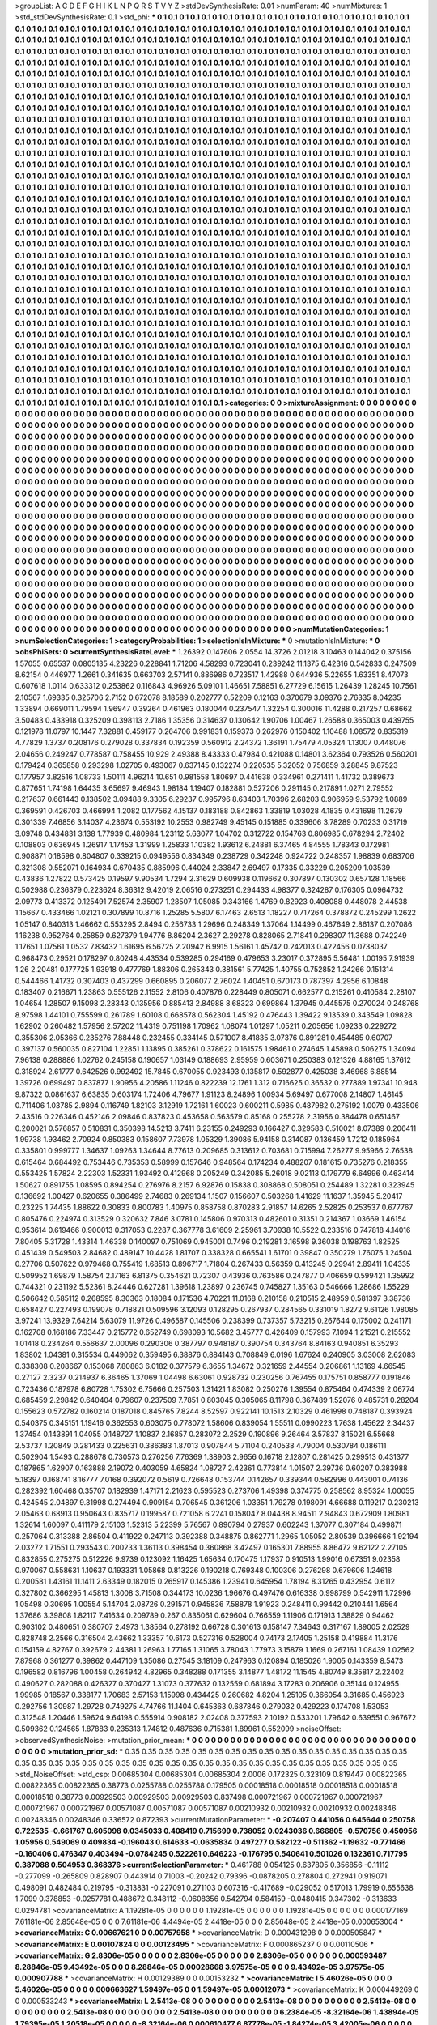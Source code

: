 >groupList:
A C D E F G H I K L
N P Q R S T V Y Z 
>stdDevSynthesisRate:
0.01 
>numParam:
40
>numMixtures:
1
>std_stdDevSynthesisRate:
0.1
>std_phi:
***
0.1 0.1 0.1 0.1 0.1 0.1 0.1 0.1 0.1 0.1
0.1 0.1 0.1 0.1 0.1 0.1 0.1 0.1 0.1 0.1
0.1 0.1 0.1 0.1 0.1 0.1 0.1 0.1 0.1 0.1
0.1 0.1 0.1 0.1 0.1 0.1 0.1 0.1 0.1 0.1
0.1 0.1 0.1 0.1 0.1 0.1 0.1 0.1 0.1 0.1
0.1 0.1 0.1 0.1 0.1 0.1 0.1 0.1 0.1 0.1
0.1 0.1 0.1 0.1 0.1 0.1 0.1 0.1 0.1 0.1
0.1 0.1 0.1 0.1 0.1 0.1 0.1 0.1 0.1 0.1
0.1 0.1 0.1 0.1 0.1 0.1 0.1 0.1 0.1 0.1
0.1 0.1 0.1 0.1 0.1 0.1 0.1 0.1 0.1 0.1
0.1 0.1 0.1 0.1 0.1 0.1 0.1 0.1 0.1 0.1
0.1 0.1 0.1 0.1 0.1 0.1 0.1 0.1 0.1 0.1
0.1 0.1 0.1 0.1 0.1 0.1 0.1 0.1 0.1 0.1
0.1 0.1 0.1 0.1 0.1 0.1 0.1 0.1 0.1 0.1
0.1 0.1 0.1 0.1 0.1 0.1 0.1 0.1 0.1 0.1
0.1 0.1 0.1 0.1 0.1 0.1 0.1 0.1 0.1 0.1
0.1 0.1 0.1 0.1 0.1 0.1 0.1 0.1 0.1 0.1
0.1 0.1 0.1 0.1 0.1 0.1 0.1 0.1 0.1 0.1
0.1 0.1 0.1 0.1 0.1 0.1 0.1 0.1 0.1 0.1
0.1 0.1 0.1 0.1 0.1 0.1 0.1 0.1 0.1 0.1
0.1 0.1 0.1 0.1 0.1 0.1 0.1 0.1 0.1 0.1
0.1 0.1 0.1 0.1 0.1 0.1 0.1 0.1 0.1 0.1
0.1 0.1 0.1 0.1 0.1 0.1 0.1 0.1 0.1 0.1
0.1 0.1 0.1 0.1 0.1 0.1 0.1 0.1 0.1 0.1
0.1 0.1 0.1 0.1 0.1 0.1 0.1 0.1 0.1 0.1
0.1 0.1 0.1 0.1 0.1 0.1 0.1 0.1 0.1 0.1
0.1 0.1 0.1 0.1 0.1 0.1 0.1 0.1 0.1 0.1
0.1 0.1 0.1 0.1 0.1 0.1 0.1 0.1 0.1 0.1
0.1 0.1 0.1 0.1 0.1 0.1 0.1 0.1 0.1 0.1
0.1 0.1 0.1 0.1 0.1 0.1 0.1 0.1 0.1 0.1
0.1 0.1 0.1 0.1 0.1 0.1 0.1 0.1 0.1 0.1
0.1 0.1 0.1 0.1 0.1 0.1 0.1 0.1 0.1 0.1
0.1 0.1 0.1 0.1 0.1 0.1 0.1 0.1 0.1 0.1
0.1 0.1 0.1 0.1 0.1 0.1 0.1 0.1 0.1 0.1
0.1 0.1 0.1 0.1 0.1 0.1 0.1 0.1 0.1 0.1
0.1 0.1 0.1 0.1 0.1 0.1 0.1 0.1 0.1 0.1
0.1 0.1 0.1 0.1 0.1 0.1 0.1 0.1 0.1 0.1
0.1 0.1 0.1 0.1 0.1 0.1 0.1 0.1 0.1 0.1
0.1 0.1 0.1 0.1 0.1 0.1 0.1 0.1 0.1 0.1
0.1 0.1 0.1 0.1 0.1 0.1 0.1 0.1 0.1 0.1
0.1 0.1 0.1 0.1 0.1 0.1 0.1 0.1 0.1 0.1
0.1 0.1 0.1 0.1 0.1 0.1 0.1 0.1 0.1 0.1
0.1 0.1 0.1 0.1 0.1 0.1 0.1 0.1 0.1 0.1
0.1 0.1 0.1 0.1 0.1 0.1 0.1 0.1 0.1 0.1
0.1 0.1 0.1 0.1 0.1 0.1 0.1 0.1 0.1 0.1
0.1 0.1 0.1 0.1 0.1 0.1 0.1 0.1 0.1 0.1
0.1 0.1 0.1 0.1 0.1 0.1 0.1 0.1 0.1 0.1
0.1 0.1 0.1 0.1 0.1 0.1 0.1 0.1 0.1 0.1
0.1 0.1 0.1 0.1 0.1 0.1 0.1 0.1 0.1 0.1
0.1 0.1 0.1 0.1 0.1 0.1 0.1 0.1 0.1 0.1
0.1 0.1 0.1 0.1 0.1 0.1 0.1 0.1 0.1 0.1
0.1 0.1 0.1 0.1 0.1 0.1 0.1 0.1 0.1 0.1
0.1 0.1 0.1 0.1 0.1 0.1 0.1 0.1 0.1 0.1
0.1 0.1 0.1 0.1 0.1 0.1 0.1 0.1 0.1 0.1
0.1 0.1 0.1 0.1 0.1 0.1 0.1 0.1 0.1 0.1
0.1 0.1 0.1 0.1 0.1 0.1 0.1 0.1 0.1 0.1
0.1 0.1 0.1 0.1 0.1 0.1 0.1 0.1 0.1 0.1
0.1 0.1 0.1 0.1 0.1 0.1 0.1 0.1 0.1 0.1
0.1 0.1 0.1 0.1 0.1 0.1 0.1 0.1 0.1 0.1
0.1 0.1 0.1 0.1 0.1 0.1 0.1 0.1 0.1 0.1
0.1 0.1 0.1 0.1 0.1 0.1 0.1 0.1 0.1 0.1
0.1 0.1 0.1 0.1 0.1 0.1 0.1 0.1 0.1 0.1
0.1 0.1 0.1 0.1 0.1 0.1 0.1 0.1 0.1 0.1
0.1 0.1 0.1 0.1 0.1 0.1 0.1 0.1 0.1 0.1
0.1 0.1 0.1 0.1 0.1 0.1 0.1 0.1 0.1 0.1
0.1 0.1 0.1 0.1 0.1 0.1 0.1 0.1 0.1 0.1
0.1 0.1 0.1 0.1 0.1 0.1 0.1 0.1 0.1 0.1
0.1 0.1 0.1 0.1 0.1 0.1 0.1 0.1 0.1 0.1
0.1 0.1 0.1 0.1 0.1 0.1 0.1 0.1 0.1 0.1
0.1 0.1 0.1 0.1 0.1 0.1 0.1 0.1 0.1 0.1
0.1 0.1 0.1 0.1 0.1 0.1 0.1 0.1 0.1 0.1
0.1 0.1 0.1 0.1 0.1 0.1 0.1 0.1 0.1 0.1
0.1 0.1 0.1 0.1 0.1 0.1 0.1 0.1 0.1 0.1
0.1 0.1 0.1 0.1 0.1 0.1 0.1 0.1 0.1 0.1
0.1 0.1 0.1 0.1 0.1 0.1 0.1 0.1 0.1 0.1
0.1 0.1 0.1 0.1 0.1 0.1 0.1 0.1 0.1 0.1
0.1 0.1 0.1 0.1 0.1 0.1 0.1 0.1 0.1 0.1
0.1 0.1 0.1 0.1 0.1 0.1 0.1 0.1 0.1 0.1
0.1 0.1 0.1 0.1 0.1 0.1 0.1 0.1 0.1 0.1
0.1 0.1 0.1 0.1 0.1 0.1 0.1 0.1 0.1 0.1
0.1 0.1 0.1 0.1 0.1 0.1 0.1 0.1 0.1 0.1
0.1 0.1 0.1 0.1 0.1 0.1 0.1 0.1 0.1 0.1
0.1 0.1 0.1 0.1 0.1 0.1 0.1 0.1 0.1 0.1
0.1 0.1 0.1 0.1 0.1 0.1 0.1 0.1 0.1 0.1
0.1 0.1 0.1 0.1 0.1 0.1 0.1 0.1 0.1 0.1
0.1 0.1 0.1 0.1 0.1 0.1 0.1 0.1 0.1 0.1
0.1 0.1 0.1 0.1 0.1 0.1 0.1 0.1 0.1 0.1
0.1 0.1 0.1 0.1 0.1 0.1 0.1 0.1 0.1 0.1
0.1 0.1 0.1 0.1 0.1 0.1 0.1 0.1 0.1 0.1
0.1 0.1 0.1 0.1 0.1 0.1 0.1 0.1 0.1 0.1
0.1 0.1 0.1 0.1 0.1 0.1 0.1 0.1 0.1 0.1
0.1 0.1 0.1 0.1 0.1 0.1 0.1 0.1 0.1 0.1
0.1 0.1 0.1 0.1 0.1 0.1 0.1 0.1 0.1 0.1
0.1 0.1 0.1 0.1 0.1 0.1 0.1 0.1 0.1 0.1
0.1 0.1 0.1 0.1 0.1 0.1 0.1 0.1 0.1 0.1
0.1 0.1 0.1 0.1 0.1 0.1 0.1 0.1 0.1 0.1
0.1 0.1 0.1 0.1 0.1 0.1 0.1 0.1 0.1 0.1
0.1 0.1 0.1 0.1 0.1 0.1 0.1 0.1 0.1 0.1
0.1 0.1 0.1 0.1 0.1 0.1 0.1 0.1 0.1 0.1
0.1 0.1 0.1 0.1 0.1 0.1 0.1 0.1 0.1 0.1
0.1 0.1 0.1 0.1 0.1 0.1 0.1 0.1 0.1 0.1
0.1 0.1 0.1 0.1 0.1 0.1 0.1 0.1 0.1 0.1
0.1 0.1 0.1 0.1 0.1 0.1 0.1 0.1 0.1 0.1
0.1 0.1 0.1 0.1 0.1 0.1 0.1 0.1 0.1 0.1
0.1 0.1 0.1 0.1 0.1 0.1 0.1 0.1 0.1 0.1
0.1 0.1 0.1 0.1 0.1 0.1 0.1 0.1 0.1 0.1
0.1 0.1 0.1 0.1 0.1 0.1 0.1 0.1 0.1 0.1
0.1 0.1 0.1 0.1 0.1 0.1 0.1 0.1 0.1 0.1
0.1 0.1 0.1 0.1 0.1 0.1 0.1 0.1 0.1 0.1
0.1 0.1 0.1 0.1 0.1 0.1 0.1 0.1 0.1 0.1
0.1 0.1 0.1 0.1 0.1 0.1 0.1 0.1 0.1 0.1
0.1 0.1 0.1 0.1 0.1 0.1 0.1 0.1 0.1 0.1
0.1 0.1 0.1 0.1 0.1 0.1 0.1 0.1 0.1 0.1
0.1 0.1 0.1 0.1 0.1 0.1 0.1 0.1 0.1 0.1
0.1 0.1 0.1 0.1 0.1 0.1 0.1 0.1 0.1 0.1
0.1 0.1 0.1 0.1 0.1 0.1 0.1 0.1 0.1 0.1
0.1 0.1 0.1 0.1 0.1 0.1 0.1 0.1 0.1 0.1
0.1 0.1 0.1 0.1 0.1 0.1 0.1 0.1 0.1 0.1
0.1 0.1 0.1 0.1 0.1 0.1 0.1 0.1 0.1 0.1
0.1 0.1 0.1 0.1 0.1 0.1 0.1 0.1 0.1 0.1
0.1 0.1 0.1 0.1 0.1 0.1 0.1 0.1 0.1 0.1
0.1 0.1 0.1 0.1 0.1 0.1 0.1 0.1 0.1 0.1
0.1 0.1 0.1 0.1 0.1 0.1 0.1 0.1 0.1 0.1
>categories:
0 0
>mixtureAssignment:
0 0 0 0 0 0 0 0 0 0 0 0 0 0 0 0 0 0 0 0 0 0 0 0 0 0 0 0 0 0 0 0 0 0 0 0 0 0 0 0 0 0 0 0 0 0 0 0 0 0
0 0 0 0 0 0 0 0 0 0 0 0 0 0 0 0 0 0 0 0 0 0 0 0 0 0 0 0 0 0 0 0 0 0 0 0 0 0 0 0 0 0 0 0 0 0 0 0 0 0
0 0 0 0 0 0 0 0 0 0 0 0 0 0 0 0 0 0 0 0 0 0 0 0 0 0 0 0 0 0 0 0 0 0 0 0 0 0 0 0 0 0 0 0 0 0 0 0 0 0
0 0 0 0 0 0 0 0 0 0 0 0 0 0 0 0 0 0 0 0 0 0 0 0 0 0 0 0 0 0 0 0 0 0 0 0 0 0 0 0 0 0 0 0 0 0 0 0 0 0
0 0 0 0 0 0 0 0 0 0 0 0 0 0 0 0 0 0 0 0 0 0 0 0 0 0 0 0 0 0 0 0 0 0 0 0 0 0 0 0 0 0 0 0 0 0 0 0 0 0
0 0 0 0 0 0 0 0 0 0 0 0 0 0 0 0 0 0 0 0 0 0 0 0 0 0 0 0 0 0 0 0 0 0 0 0 0 0 0 0 0 0 0 0 0 0 0 0 0 0
0 0 0 0 0 0 0 0 0 0 0 0 0 0 0 0 0 0 0 0 0 0 0 0 0 0 0 0 0 0 0 0 0 0 0 0 0 0 0 0 0 0 0 0 0 0 0 0 0 0
0 0 0 0 0 0 0 0 0 0 0 0 0 0 0 0 0 0 0 0 0 0 0 0 0 0 0 0 0 0 0 0 0 0 0 0 0 0 0 0 0 0 0 0 0 0 0 0 0 0
0 0 0 0 0 0 0 0 0 0 0 0 0 0 0 0 0 0 0 0 0 0 0 0 0 0 0 0 0 0 0 0 0 0 0 0 0 0 0 0 0 0 0 0 0 0 0 0 0 0
0 0 0 0 0 0 0 0 0 0 0 0 0 0 0 0 0 0 0 0 0 0 0 0 0 0 0 0 0 0 0 0 0 0 0 0 0 0 0 0 0 0 0 0 0 0 0 0 0 0
0 0 0 0 0 0 0 0 0 0 0 0 0 0 0 0 0 0 0 0 0 0 0 0 0 0 0 0 0 0 0 0 0 0 0 0 0 0 0 0 0 0 0 0 0 0 0 0 0 0
0 0 0 0 0 0 0 0 0 0 0 0 0 0 0 0 0 0 0 0 0 0 0 0 0 0 0 0 0 0 0 0 0 0 0 0 0 0 0 0 0 0 0 0 0 0 0 0 0 0
0 0 0 0 0 0 0 0 0 0 0 0 0 0 0 0 0 0 0 0 0 0 0 0 0 0 0 0 0 0 0 0 0 0 0 0 0 0 0 0 0 0 0 0 0 0 0 0 0 0
0 0 0 0 0 0 0 0 0 0 0 0 0 0 0 0 0 0 0 0 0 0 0 0 0 0 0 0 0 0 0 0 0 0 0 0 0 0 0 0 0 0 0 0 0 0 0 0 0 0
0 0 0 0 0 0 0 0 0 0 0 0 0 0 0 0 0 0 0 0 0 0 0 0 0 0 0 0 0 0 0 0 0 0 0 0 0 0 0 0 0 0 0 0 0 0 0 0 0 0
0 0 0 0 0 0 0 0 0 0 0 0 0 0 0 0 0 0 0 0 0 0 0 0 0 0 0 0 0 0 0 0 0 0 0 0 0 0 0 0 0 0 0 0 0 0 0 0 0 0
0 0 0 0 0 0 0 0 0 0 0 0 0 0 0 0 0 0 0 0 0 0 0 0 0 0 0 0 0 0 0 0 0 0 0 0 0 0 0 0 0 0 0 0 0 0 0 0 0 0
0 0 0 0 0 0 0 0 0 0 0 0 0 0 0 0 0 0 0 0 0 0 0 0 0 0 0 0 0 0 0 0 0 0 0 0 0 0 0 0 0 0 0 0 0 0 0 0 0 0
0 0 0 0 0 0 0 0 0 0 0 0 0 0 0 0 0 0 0 0 0 0 0 0 0 0 0 0 0 0 0 0 0 0 0 0 0 0 0 0 0 0 0 0 0 0 0 0 0 0
0 0 0 0 0 0 0 0 0 0 0 0 0 0 0 0 0 0 0 0 0 0 0 0 0 0 0 0 0 0 0 0 0 0 0 0 0 0 0 0 0 0 0 0 0 0 0 0 0 0
0 0 0 0 0 0 0 0 0 0 0 0 0 0 0 0 0 0 0 0 0 0 0 0 0 0 0 0 0 0 0 0 0 0 0 0 0 0 0 0 0 0 0 0 0 0 0 0 0 0
0 0 0 0 0 0 0 0 0 0 0 0 0 0 0 0 0 0 0 0 0 0 0 0 0 0 0 0 0 0 0 0 0 0 0 0 0 0 0 0 0 0 0 0 0 0 0 0 0 0
0 0 0 0 0 0 0 0 0 0 0 0 0 0 0 0 0 0 0 0 0 0 0 0 0 0 0 0 0 0 0 0 0 0 0 0 0 0 0 0 0 0 0 0 0 0 0 0 0 0
0 0 0 0 0 0 0 0 0 0 0 0 0 0 0 0 0 0 0 0 0 0 0 0 0 0 0 0 0 0 0 0 0 0 0 0 0 0 0 0 0 0 0 0 0 0 0 0 0 0
0 0 0 0 0 0 0 0 0 0 0 0 0 0 0 0 0 0 0 0 0 0 0 0 0 0 0 0 0 0 
>numMutationCategories:
1
>numSelectionCategories:
1
>categoryProbabilities:
1 
>selectionIsInMixture:
***
0 
>mutationIsInMixture:
***
0 
>obsPhiSets:
0
>currentSynthesisRateLevel:
***
1.26392 0.147606 2.0554 14.3726 2.01218 3.10463 0.144042 0.375156 1.57055 0.65537
0.0805135 4.23226 0.228841 1.71206 4.58293 0.723041 0.239242 11.1375 6.42316 0.542833
0.247509 8.62154 0.446977 1.2661 0.341635 0.663703 2.57141 0.886986 0.723517 1.42988
0.644936 5.22655 1.63351 8.47073 0.607618 1.0114 0.633312 0.253862 0.116843 4.96926
5.09101 1.46651 7.58851 6.27729 6.15615 1.26439 1.28245 10.7561 2.10567 1.69335
0.325706 2.7152 0.672078 8.18589 0.202777 0.52209 0.12163 0.370679 3.09376 2.76335
8.04235 1.33894 0.669011 1.79594 1.96947 0.39264 0.461963 0.180044 0.237547 1.32254
0.300016 11.4288 0.217257 0.68662 3.50483 0.433918 0.325209 0.398113 2.7186 1.35356
0.314637 0.130642 1.90706 1.00467 1.26588 0.365003 0.439755 0.121978 11.0797 10.1447
7.32881 0.459177 0.264706 0.991831 0.159373 0.262976 0.150402 1.10488 1.08572 0.835319
4.77829 1.3737 0.208176 0.279028 0.337834 0.192359 0.560912 2.24372 1.36191 1.75479
4.05324 1.13007 0.448076 2.04656 0.249247 0.778587 0.758455 10.929 2.49388 8.43333
0.47984 0.421088 0.14801 3.62364 0.793526 0.560201 0.179424 0.365858 0.293298 1.02705
0.493067 0.637145 0.132274 0.220535 5.32052 0.756859 3.28845 9.87523 0.177957 3.82516
1.08733 1.50111 4.96214 10.651 0.981558 1.80697 0.441638 0.334961 0.271411 1.41732
0.389673 0.877651 1.74198 1.64435 3.65697 9.46943 1.98184 1.19407 0.182881 0.527206
0.291145 0.217891 1.0271 2.79552 0.217637 0.661443 0.138502 3.09488 9.3305 6.29237
0.995796 8.63403 1.70396 2.68203 0.906959 9.53792 1.0889 0.369591 0.426703 0.466994
1.2082 0.177562 4.15137 0.183188 0.842863 1.33819 1.03028 4.1835 0.431698 11.2679
0.301339 7.46856 3.14037 4.23674 0.553192 10.2553 0.982749 9.45145 0.151885 0.339606
3.78289 0.70233 0.31719 3.09748 0.434831 3.138 1.77939 0.480984 1.23112 5.63077
1.04702 0.312722 0.154763 0.806985 0.678294 2.72402 0.108803 0.636945 1.26917 1.17453
1.31999 1.25833 1.10382 1.93612 6.24881 6.37465 4.84555 1.78343 0.172981 0.908871
0.18598 0.804807 0.339215 0.0949556 0.834349 0.238729 0.342248 0.924722 0.248357 1.98839
0.683706 0.321308 0.552071 0.164934 0.670435 0.885996 0.44024 2.33847 2.69497 0.17335
0.33229 0.205209 1.03539 0.43836 1.27822 0.573425 0.19597 9.90534 1.7294 2.31629
0.609938 0.119662 0.307897 0.130302 0.657128 1.18566 0.502988 0.236379 0.223624 8.36312
9.42019 2.06516 0.273251 0.294433 4.98377 0.324287 0.176305 0.0964732 2.09773 0.413372
0.125491 7.52574 2.35907 1.28507 1.05085 0.343166 1.4769 0.82923 0.408088 0.448078
2.44538 1.15667 0.433466 1.02121 0.307899 10.8716 1.25285 5.5807 6.17463 2.6513
1.18227 0.717264 0.378872 0.245299 1.2622 1.05147 0.840313 1.46662 0.553295 2.8494
0.256733 1.29696 0.248349 1.37064 1.14499 0.467649 2.86137 0.207086 1.16238 0.952764
0.25859 0.627379 1.94776 8.86204 2.3627 2.29278 0.828065 2.71841 0.298307 11.3688
0.742249 1.17651 1.07561 1.0532 7.83432 1.61695 6.56725 2.20942 6.9915 1.56161
1.45742 0.242013 0.422456 0.0738037 0.968473 0.29521 0.178297 0.80248 4.43534 0.539285
0.294169 0.479653 3.23017 0.372895 5.56481 1.00195 7.91939 1.26 2.20481 0.177725
1.93918 0.477769 1.88306 0.265343 0.381561 5.77425 1.40755 0.752852 1.24266 0.151314
0.544466 1.41732 0.307403 0.437299 0.660895 0.206077 2.76024 1.40451 0.670173 0.787397
4.2956 6.10848 0.183407 0.216671 1.23863 0.555126 2.11552 2.8106 0.407876 0.228449
0.805071 0.662577 0.215261 0.410584 2.28107 1.04654 1.28507 9.15098 2.28343 0.135956
0.885413 2.84988 8.68323 0.699864 1.37945 0.445575 0.270024 0.248768 8.97598 1.44101
0.755599 0.261789 1.60108 0.668578 0.562304 1.45192 0.476443 1.39422 9.13539 0.343549
1.09828 1.62902 0.260482 1.57956 2.57202 11.4319 0.751198 1.70962 1.08074 1.01297
1.05211 0.205656 1.09233 0.229272 0.355306 2.05366 0.235276 7.88448 0.232455 0.334145
0.571007 8.41835 3.07376 0.891281 0.454485 0.60707 0.397137 0.560035 0.827104 1.22851
1.13895 0.385261 0.378622 0.161575 1.98461 0.274645 1.45898 0.506275 1.34094 7.96138
0.288886 1.02762 0.245158 0.190657 1.03149 0.188693 2.95959 0.603671 0.250383 0.121326
4.88165 1.37612 0.318924 2.61777 0.642526 0.992492 15.7845 0.670055 0.923493 0.135817
0.592877 0.425038 3.46968 6.88514 1.39726 0.699497 0.837877 1.90956 4.20586 1.11246
0.822239 12.1761 1.312 0.716625 0.36532 0.277889 1.97341 10.948 9.87322 0.0861637
6.63835 0.603174 1.72406 4.79677 1.91123 8.24896 1.00934 5.69497 0.677008 2.14807
1.46145 0.711406 1.03785 2.9894 0.116749 1.82103 3.12919 1.72161 1.60023 0.600211
0.5985 0.487982 0.275192 1.0079 0.433506 2.43516 0.226346 0.452146 2.09846 0.837823
0.453658 0.563579 0.85168 0.255278 2.31956 0.384478 0.651467 0.200021 0.576857 0.510831
0.350398 14.5213 3.7411 6.23155 0.249293 0.166427 0.329583 0.510021 8.07389 0.206411
1.99738 1.93462 2.70924 0.850383 0.158607 7.73978 1.05329 1.39086 5.94158 0.314087
0.136459 1.7212 0.185964 0.335801 0.999777 1.34637 1.09263 1.34644 8.77613 0.209685
0.313612 0.703681 0.715994 7.26277 9.95966 2.76538 0.615464 0.684492 0.753446 0.735353
0.58999 0.157646 0.948564 0.174234 0.488207 0.181615 0.735276 0.218355 0.553425 1.57824
2.22303 1.52331 1.93492 0.412968 0.205249 0.342085 5.26018 9.02113 0.179779 6.64996
0.463414 1.50627 0.891755 1.08595 0.894254 0.276976 8.2157 6.92876 0.15838 0.308868
0.508051 0.254489 1.32281 0.323945 0.136692 1.00427 0.620655 0.386499 2.74683 0.269134
1.1507 0.156607 0.503268 1.41629 11.1637 1.35945 5.20417 0.23225 1.74435 1.88622
0.30833 0.800783 1.40975 0.858758 0.870283 2.91857 14.6265 2.52825 0.253537 0.677767
0.805476 0.224974 0.313529 0.320632 7.846 3.0781 0.145806 0.970313 0.482601 0.31351
0.214367 1.03669 1.46154 0.953614 0.619466 0.900013 0.317053 0.2287 0.367778 3.61609
2.25961 3.70938 10.5522 0.233516 0.747818 4.14016 7.80405 5.31728 1.43314 1.46338
0.140097 0.751069 0.945001 0.7496 0.219281 3.16598 9.36038 0.198763 1.82525 0.451439
0.549503 2.84682 0.489147 10.4428 1.81707 0.338328 0.665541 1.61701 0.39847 0.350279
1.76075 1.24504 0.27706 0.507622 0.979468 0.755419 1.68513 0.896717 1.71804 0.267433
0.56359 0.413245 0.29941 2.89411 1.04335 0.509952 1.69879 1.58754 2.17163 6.81375
0.354621 0.72307 0.43936 0.763586 0.247877 0.406659 0.599421 1.35992 0.744321 0.231192
5.52361 8.24446 0.627281 1.39618 1.23897 0.236745 0.745827 1.35163 0.546666 1.28686
1.55229 0.506642 0.585112 0.268595 8.30363 0.18084 0.171536 4.70221 11.0168 0.210158
0.210515 2.48959 0.581397 3.38736 0.658427 0.227493 0.199078 0.718821 0.509596 3.12093
0.128295 0.267937 0.284565 0.331019 1.8272 9.61126 1.98085 3.97241 13.9329 7.64214
5.63079 11.9726 0.496587 0.145506 0.238399 0.737357 5.73215 0.267644 0.175002 0.241171
0.162708 0.168186 7.33447 0.215772 0.652749 0.698093 10.5682 3.45777 0.426409 0.157993
7.1094 1.21521 0.215552 1.01418 0.234264 0.556637 2.00096 0.290306 0.387797 0.948187
0.390754 0.343764 8.84163 0.940851 6.35293 1.83802 1.04381 0.315534 0.449062 0.359495
6.38876 0.884143 0.708849 6.0196 1.67624 0.240905 3.03008 2.62083 0.338308 0.208667
0.153068 7.80863 6.0182 0.377579 6.3655 1.34672 0.321659 2.44554 0.206861 1.13169
4.66545 0.27127 2.3237 0.214937 6.36465 1.37069 1.04498 6.63061 0.928732 0.230256
0.767455 0.175751 0.858777 0.191846 0.723436 0.187978 6.80728 1.75302 6.75666 0.257503
1.31421 1.83082 0.250276 1.39554 0.875464 0.474339 2.06774 0.685459 2.29842 0.640404
0.79607 0.237509 7.7851 0.803045 0.305065 8.11798 0.367489 1.52076 0.485731 0.28204
0.155623 0.572782 0.160214 0.187018 0.845765 7.8244 8.52597 0.922141 10.1513 2.10329
0.461998 0.748187 0.393924 0.540375 0.345151 1.19416 0.362553 0.603075 0.778072 1.58606
0.839054 1.55511 0.0990223 1.7638 1.45622 2.34437 1.37454 0.143891 1.04055 0.148727
1.10837 2.16857 0.283072 2.2529 0.190896 9.26464 3.57837 8.15021 6.55668 2.53737
1.20849 0.281433 0.225631 0.386383 1.87013 0.907844 5.71104 0.240538 4.79004 0.530784
0.186111 0.502904 1.5493 0.288678 0.730573 0.276256 7.76369 1.38903 2.9656 0.16718
2.12807 0.281425 0.299513 0.431377 0.187865 1.62907 0.163888 2.19072 0.403059 4.65824
1.08727 2.42361 0.773814 1.01507 2.39736 0.60207 0.383988 5.18397 0.168741 8.16777
7.0168 0.392072 0.5619 0.726648 0.153744 0.142657 0.339344 0.582996 0.443001 0.74136
0.282392 1.60468 0.35707 0.182939 1.47171 2.21623 0.595523 0.273706 1.49398 0.374775
0.258562 8.95324 1.00055 0.424545 2.04897 9.31998 0.274494 0.909154 0.706545 0.361206
1.03351 1.79278 0.198091 4.66688 0.119217 0.230213 2.05463 0.68913 0.950643 0.835717
0.199587 0.721058 6.2241 0.158047 8.04438 8.94511 2.94843 0.672909 1.80981 1.32614
1.60097 0.411179 2.15103 1.52313 5.22399 5.76567 0.890794 0.27937 0.602243 1.37077
0.307184 0.499871 0.257064 0.313388 2.86504 0.411922 0.247113 0.392388 0.348875 0.862771
1.2965 1.05052 2.80539 0.396666 1.92194 2.03272 1.71551 0.293543 0.200233 1.36113
0.398454 0.360868 3.42497 0.165301 7.88955 8.86472 9.62122 2.27105 0.832855 0.275275
0.512226 9.9739 0.123092 1.16425 1.65634 0.170475 1.17937 0.910513 1.99016 0.67351
9.02358 0.970067 0.558631 1.10637 0.193331 1.05868 0.813226 0.190218 0.769348 0.100306
0.276298 0.679606 1.24618 0.200581 1.43161 11.1411 2.63349 0.182015 0.265917 0.145386
1.23941 0.645954 1.78194 8.31265 0.432954 0.6112 0.327802 0.366295 1.45813 1.3008
3.71508 0.344173 10.0236 1.96676 0.497476 0.616338 0.998799 0.542911 1.72996 1.05498
0.30695 1.00554 5.14704 2.08726 0.291571 0.945836 7.58878 1.91923 0.248411 0.99442
0.210441 1.6564 1.37686 3.39808 1.82117 7.41634 0.209789 0.267 0.835061 0.629604
0.766559 1.11906 0.171913 1.38829 0.94462 0.903102 0.480651 0.380707 2.4973 1.38564
0.278192 0.66728 0.301613 0.158147 7.34643 0.317167 1.89005 2.02529 0.828748 2.2566
0.316504 2.43662 1.33357 10.6173 0.527316 0.528004 0.74173 2.17405 1.25158 0.419884
11.3176 0.154159 4.82767 0.392679 2.44381 1.26963 1.77165 1.31065 3.78043 1.77973
3.15879 1.1669 0.267161 1.08439 1.02562 7.87968 0.361277 0.39862 0.447109 1.35086
0.27545 3.18109 0.247963 0.120894 0.185026 1.9005 0.143359 8.5473 0.196582 0.816796
1.00458 0.264942 4.82965 0.348288 0.171355 3.14877 1.48172 11.1545 4.80749 8.35817
2.22402 0.490627 0.282088 0.426327 0.370427 1.31073 0.377632 0.132559 0.681894 3.17283
0.206906 0.35144 0.124955 1.99985 0.18567 0.338177 1.70683 2.57153 1.15998 0.434425
0.260682 4.8204 1.25105 0.366054 3.31685 0.456923 0.292756 1.30987 1.29728 0.749275
4.74766 11.1404 0.645363 0.687846 0.279032 0.429223 0.174708 1.53053 0.312548 1.20446
1.59624 9.64198 0.555914 0.908182 2.02408 0.377593 2.10192 0.533201 1.79642 0.639551
0.967672 0.509362 0.124565 1.87883 0.235313 1.74812 0.487636 0.715381 1.89961 0.552099
>noiseOffset:
>observedSynthesisNoise:
>mutation_prior_mean:
***
0 0 0 0 0 0 0 0 0 0
0 0 0 0 0 0 0 0 0 0
0 0 0 0 0 0 0 0 0 0
0 0 0 0 0 0 0 0 0 0
>mutation_prior_sd:
***
0.35 0.35 0.35 0.35 0.35 0.35 0.35 0.35 0.35 0.35
0.35 0.35 0.35 0.35 0.35 0.35 0.35 0.35 0.35 0.35
0.35 0.35 0.35 0.35 0.35 0.35 0.35 0.35 0.35 0.35
0.35 0.35 0.35 0.35 0.35 0.35 0.35 0.35 0.35 0.35
>std_NoiseOffset:
>std_csp:
0.00685304 0.00685304 0.00685304 2.0006 0.172325 0.323109 0.819447 0.00822365 0.00822365 0.00822365
0.38773 0.0255788 0.0255788 0.179505 0.00018518 0.00018518 0.00018518 0.00018518 0.00018518 0.38773
0.00929503 0.00929503 0.00929503 0.837498 0.000721967 0.000721967 0.000721967 0.000721967 0.000721967 0.00571087
0.00571087 0.00571087 0.00210932 0.00210932 0.00210932 0.00248346 0.00248346 0.00248346 0.336572 0.872393
>currentMutationParameter:
***
-0.207407 0.441056 0.645644 0.250758 0.722535 -0.661767 0.605098 0.0345033 0.408419 0.715699
0.738052 0.0243036 0.666805 -0.570756 0.450956 1.05956 0.549069 0.409834 -0.196043 0.614633
-0.0635834 0.497277 0.582122 -0.511362 -1.19632 -0.771466 -0.160406 0.476347 0.403494 -0.0784245
0.522261 0.646223 -0.176795 0.540641 0.501026 0.132361 0.717795 0.387088 0.504953 0.368376
>currentSelectionParameter:
***
0.461788 0.054125 0.637805 0.356856 -0.11112 -0.277099 -0.265809 0.828907 0.443914 0.71003
-0.20242 0.79396 -0.0878205 0.278804 0.272941 0.919071 0.498091 0.482484 0.219795 -0.313831
-0.227091 0.271103 0.607316 -0.417689 -0.029052 0.517013 1.79919 0.655638 1.7099 0.378853
-0.0257781 0.488672 0.348112 -0.0608356 0.542794 0.584159 -0.0480415 0.347302 -0.313633 0.0294781
>covarianceMatrix:
A
1.19281e-05	0	0	0	0	0	
0	1.19281e-05	0	0	0	0	
0	0	1.19281e-05	0	0	0	
0	0	0	0.000177169	7.61181e-06	2.85648e-05	
0	0	0	7.61181e-06	4.4494e-05	2.4418e-05	
0	0	0	2.85648e-05	2.4418e-05	0.000653004	
***
>covarianceMatrix:
C
0.00667621	0	
0	0.00757958	
***
>covarianceMatrix:
D
0.000431298	0	
0	0.000505847	
***
>covarianceMatrix:
E
0.00107824	0	
0	0.00123495	
***
>covarianceMatrix:
F
0.000865237	0	
0	0.00110506	
***
>covarianceMatrix:
G
2.8306e-05	0	0	0	0	0	
0	2.8306e-05	0	0	0	0	
0	0	2.8306e-05	0	0	0	
0	0	0	0.000593487	8.28846e-05	9.43492e-05	
0	0	0	8.28846e-05	0.00028668	3.97575e-05	
0	0	0	9.43492e-05	3.97575e-05	0.000907788	
***
>covarianceMatrix:
H
0.00129389	0	
0	0.00153232	
***
>covarianceMatrix:
I
5.46026e-05	0	0	0	
0	5.46026e-05	0	0	
0	0	0.000663627	1.59497e-05	
0	0	1.59497e-05	0.00012073	
***
>covarianceMatrix:
K
0.000449269	0	
0	0.000533243	
***
>covarianceMatrix:
L
2.5413e-08	0	0	0	0	0	0	0	0	0	
0	2.5413e-08	0	0	0	0	0	0	0	0	
0	0	2.5413e-08	0	0	0	0	0	0	0	
0	0	0	2.5413e-08	0	0	0	0	0	0	
0	0	0	0	2.5413e-08	0	0	0	0	0	
0	0	0	0	0	6.2384e-05	-8.32164e-06	1.43894e-05	1.79395e-05	1.20518e-05	
0	0	0	0	0	-8.32164e-06	0.000610477	6.87778e-05	-1.84274e-05	3.42005e-06	
0	0	0	0	0	1.43894e-05	6.87778e-05	0.000189818	1.55175e-05	1.13649e-05	
0	0	0	0	0	1.79395e-05	-1.84274e-05	1.55175e-05	0.000148089	1.48785e-05	
0	0	0	0	0	1.20518e-05	3.42005e-06	1.13649e-05	1.48785e-05	2.38304e-05	
***
>covarianceMatrix:
N
0.00129389	0	
0	0.00148117	
***
>covarianceMatrix:
P
2.97629e-05	0	0	0	0	0	
0	2.97629e-05	0	0	0	0	
0	0	2.97629e-05	0	0	0	
0	0	0	0.000164596	7.0614e-05	0.000104325	
0	0	0	7.0614e-05	0.000726516	0.000171605	
0	0	0	0.000104325	0.000171605	0.00173932	
***
>covarianceMatrix:
Q
0.00372641	0	
0	0.00418041	
***
>covarianceMatrix:
R
5.40326e-08	0	0	0	0	0	0	0	0	0	
0	5.40326e-08	0	0	0	0	0	0	0	0	
0	0	5.40326e-08	0	0	0	0	0	0	0	
0	0	0	5.40326e-08	0	0	0	0	0	0	
0	0	0	0	5.40326e-08	0	0	0	0	0	
0	0	0	0	0	3.46157e-05	2.96361e-05	4.94292e-05	3.8012e-05	-1.91011e-06	
0	0	0	0	0	2.96361e-05	0.000242677	5.67109e-05	4.96719e-05	-0.000106676	
0	0	0	0	0	4.94292e-05	5.67109e-05	0.00274743	0.000107005	-0.00150681	
0	0	0	0	0	3.8012e-05	4.96719e-05	0.000107005	0.000700001	-0.00020946	
0	0	0	0	0	-1.91011e-06	-0.000106676	-0.00150681	-0.00020946	0.00236705	
***
>covarianceMatrix:
S
8.08928e-06	0	0	0	0	0	
0	8.08928e-06	0	0	0	0	
0	0	8.08928e-06	0	0	0	
0	0	0	0.000217947	2.08697e-05	3.0882e-05	
0	0	0	2.08697e-05	5.60402e-05	3.20853e-05	
0	0	0	3.0882e-05	3.20853e-05	0.000666138	
***
>covarianceMatrix:
T
2.33305e-06	0	0	0	0	0	
0	2.33305e-06	0	0	0	0	
0	0	2.33305e-06	0	0	0	
0	0	0	0.000235609	1.77747e-05	7.53498e-05	
0	0	0	1.77747e-05	5.17035e-05	2.10073e-05	
0	0	0	7.53498e-05	2.10073e-05	0.000888405	
***
>covarianceMatrix:
V
2.36605e-06	0	0	0	0	0	
0	2.36605e-06	0	0	0	0	
0	0	2.36605e-06	0	0	0	
0	0	0	0.000372333	2.98877e-06	2.98631e-05	
0	0	0	2.98877e-06	3.42677e-05	8.50502e-06	
0	0	0	2.98631e-05	8.50502e-06	0.000249408	
***
>covarianceMatrix:
Y
0.00149756	0	
0	0.001748	
***
>covarianceMatrix:
Z
0.00517558	0	
0	0.00581531	
***
